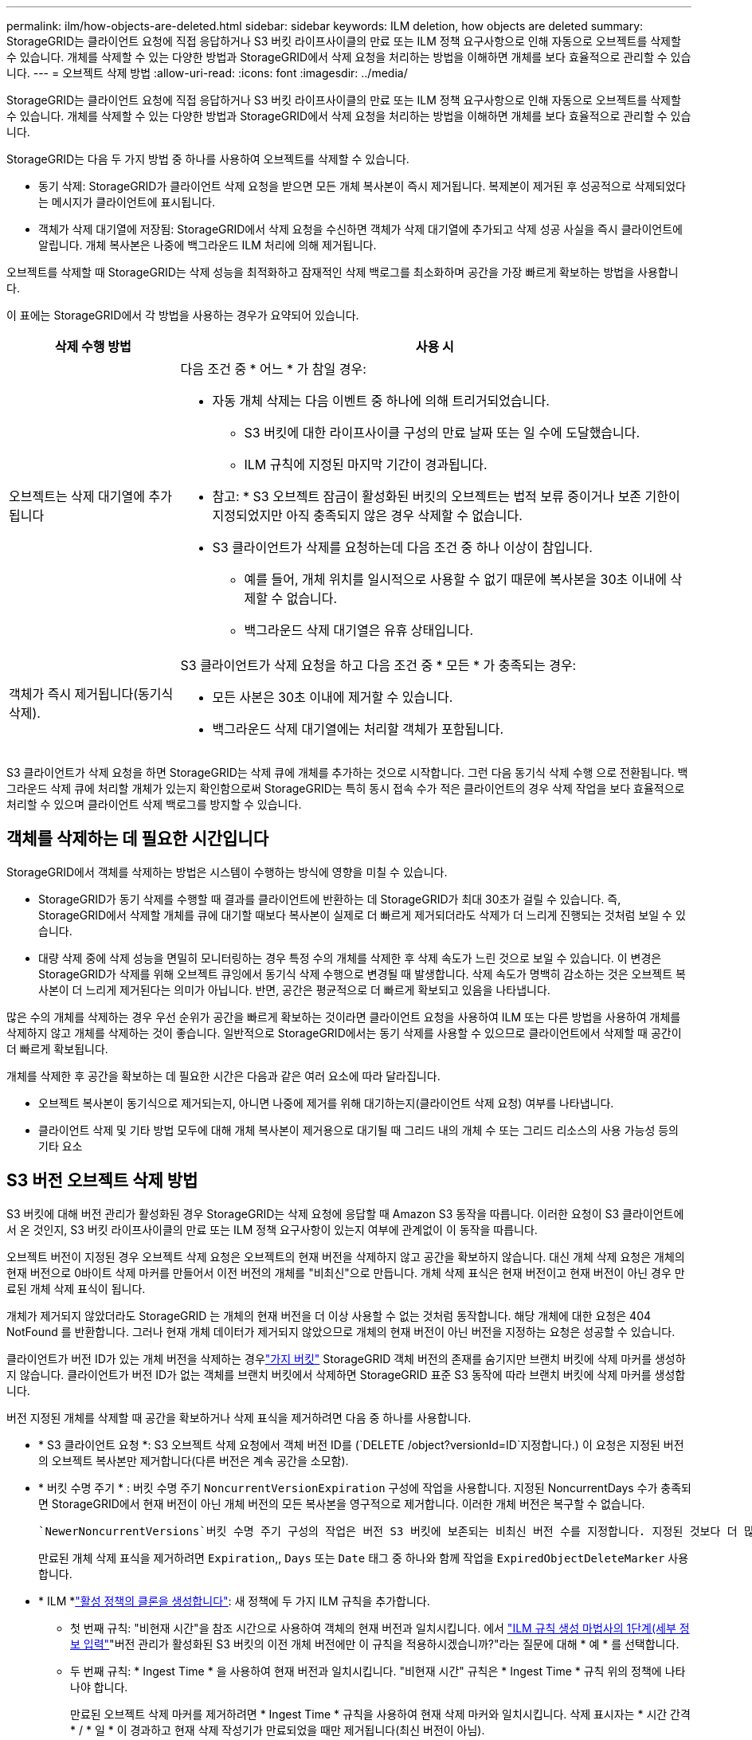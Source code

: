 ---
permalink: ilm/how-objects-are-deleted.html 
sidebar: sidebar 
keywords: ILM deletion, how objects are deleted 
summary: StorageGRID는 클라이언트 요청에 직접 응답하거나 S3 버킷 라이프사이클의 만료 또는 ILM 정책 요구사항으로 인해 자동으로 오브젝트를 삭제할 수 있습니다. 개체를 삭제할 수 있는 다양한 방법과 StorageGRID에서 삭제 요청을 처리하는 방법을 이해하면 개체를 보다 효율적으로 관리할 수 있습니다. 
---
= 오브젝트 삭제 방법
:allow-uri-read: 
:icons: font
:imagesdir: ../media/


[role="lead"]
StorageGRID는 클라이언트 요청에 직접 응답하거나 S3 버킷 라이프사이클의 만료 또는 ILM 정책 요구사항으로 인해 자동으로 오브젝트를 삭제할 수 있습니다. 개체를 삭제할 수 있는 다양한 방법과 StorageGRID에서 삭제 요청을 처리하는 방법을 이해하면 개체를 보다 효율적으로 관리할 수 있습니다.

StorageGRID는 다음 두 가지 방법 중 하나를 사용하여 오브젝트를 삭제할 수 있습니다.

* 동기 삭제: StorageGRID가 클라이언트 삭제 요청을 받으면 모든 개체 복사본이 즉시 제거됩니다. 복제본이 제거된 후 성공적으로 삭제되었다는 메시지가 클라이언트에 표시됩니다.
* 객체가 삭제 대기열에 저장됨: StorageGRID에서 삭제 요청을 수신하면 객체가 삭제 대기열에 추가되고 삭제 성공 사실을 즉시 클라이언트에 알립니다. 개체 복사본은 나중에 백그라운드 ILM 처리에 의해 제거됩니다.


오브젝트를 삭제할 때 StorageGRID는 삭제 성능을 최적화하고 잠재적인 삭제 백로그를 최소화하며 공간을 가장 빠르게 확보하는 방법을 사용합니다.

이 표에는 StorageGRID에서 각 방법을 사용하는 경우가 요약되어 있습니다.

[cols="1a,3a"]
|===
| 삭제 수행 방법 | 사용 시 


 a| 
오브젝트는 삭제 대기열에 추가됩니다
 a| 
다음 조건 중 * 어느 * 가 참일 경우:

* 자동 개체 삭제는 다음 이벤트 중 하나에 의해 트리거되었습니다.
+
** S3 버킷에 대한 라이프사이클 구성의 만료 날짜 또는 일 수에 도달했습니다.
** ILM 규칙에 지정된 마지막 기간이 경과됩니다.


+
* 참고: * S3 오브젝트 잠금이 활성화된 버킷의 오브젝트는 법적 보류 중이거나 보존 기한이 지정되었지만 아직 충족되지 않은 경우 삭제할 수 없습니다.

* S3 클라이언트가 삭제를 요청하는데 다음 조건 중 하나 이상이 참입니다.
+
** 예를 들어, 개체 위치를 일시적으로 사용할 수 없기 때문에 복사본을 30초 이내에 삭제할 수 없습니다.
** 백그라운드 삭제 대기열은 유휴 상태입니다.






 a| 
객체가 즉시 제거됩니다(동기식 삭제).
 a| 
S3 클라이언트가 삭제 요청을 하고 다음 조건 중 * 모든 * 가 충족되는 경우:

* 모든 사본은 30초 이내에 제거할 수 있습니다.
* 백그라운드 삭제 대기열에는 처리할 객체가 포함됩니다.


|===
S3 클라이언트가 삭제 요청을 하면 StorageGRID는 삭제 큐에 개체를 추가하는 것으로 시작합니다. 그런 다음 동기식 삭제 수행 으로 전환됩니다. 백그라운드 삭제 큐에 처리할 개체가 있는지 확인함으로써 StorageGRID는 특히 동시 접속 수가 적은 클라이언트의 경우 삭제 작업을 보다 효율적으로 처리할 수 있으며 클라이언트 삭제 백로그를 방지할 수 있습니다.



== 객체를 삭제하는 데 필요한 시간입니다

StorageGRID에서 객체를 삭제하는 방법은 시스템이 수행하는 방식에 영향을 미칠 수 있습니다.

* StorageGRID가 동기 삭제를 수행할 때 결과를 클라이언트에 반환하는 데 StorageGRID가 최대 30초가 걸릴 수 있습니다. 즉, StorageGRID에서 삭제할 개체를 큐에 대기할 때보다 복사본이 실제로 더 빠르게 제거되더라도 삭제가 더 느리게 진행되는 것처럼 보일 수 있습니다.
* 대량 삭제 중에 삭제 성능을 면밀히 모니터링하는 경우 특정 수의 개체를 삭제한 후 삭제 속도가 느린 것으로 보일 수 있습니다. 이 변경은 StorageGRID가 삭제를 위해 오브젝트 큐잉에서 동기식 삭제 수행으로 변경될 때 발생합니다. 삭제 속도가 명백히 감소하는 것은 오브젝트 복사본이 더 느리게 제거된다는 의미가 아닙니다. 반면, 공간은 평균적으로 더 빠르게 확보되고 있음을 나타냅니다.


많은 수의 개체를 삭제하는 경우 우선 순위가 공간을 빠르게 확보하는 것이라면 클라이언트 요청을 사용하여 ILM 또는 다른 방법을 사용하여 개체를 삭제하지 않고 개체를 삭제하는 것이 좋습니다. 일반적으로 StorageGRID에서는 동기 삭제를 사용할 수 있으므로 클라이언트에서 삭제할 때 공간이 더 빠르게 확보됩니다.

개체를 삭제한 후 공간을 확보하는 데 필요한 시간은 다음과 같은 여러 요소에 따라 달라집니다.

* 오브젝트 복사본이 동기식으로 제거되는지, 아니면 나중에 제거를 위해 대기하는지(클라이언트 삭제 요청) 여부를 나타냅니다.
* 클라이언트 삭제 및 기타 방법 모두에 대해 개체 복사본이 제거용으로 대기될 때 그리드 내의 개체 수 또는 그리드 리소스의 사용 가능성 등의 기타 요소




== S3 버전 오브젝트 삭제 방법

S3 버킷에 대해 버전 관리가 활성화된 경우 StorageGRID는 삭제 요청에 응답할 때 Amazon S3 동작을 따릅니다. 이러한 요청이 S3 클라이언트에서 온 것인지, S3 버킷 라이프사이클의 만료 또는 ILM 정책 요구사항이 있는지 여부에 관계없이 이 동작을 따릅니다.

오브젝트 버전이 지정된 경우 오브젝트 삭제 요청은 오브젝트의 현재 버전을 삭제하지 않고 공간을 확보하지 않습니다. 대신 개체 삭제 요청은 개체의 현재 버전으로 0바이트 삭제 마커를 만들어서 이전 버전의 개체를 "비최신"으로 만듭니다. 개체 삭제 표식은 현재 버전이고 현재 버전이 아닌 경우 만료된 개체 삭제 표식이 됩니다.

개체가 제거되지 않았더라도 StorageGRID 는 개체의 현재 버전을 더 이상 사용할 수 없는 것처럼 동작합니다. 해당 개체에 대한 요청은 404 NotFound 를 반환합니다. 그러나 현재 개체 데이터가 제거되지 않았으므로 개체의 현재 버전이 아닌 버전을 지정하는 요청은 성공할 수 있습니다.

클라이언트가 버전 ID가 있는 개체 버전을 삭제하는 경우link:../tenant/what-is-branch-bucket.html["가지 버킷"] StorageGRID 객체 버전의 존재를 숨기지만 브랜치 버킷에 삭제 마커를 생성하지 않습니다.  클라이언트가 버전 ID가 없는 객체를 브랜치 버킷에서 삭제하면 StorageGRID 표준 S3 동작에 따라 브랜치 버킷에 삭제 마커를 생성합니다.

버전 지정된 개체를 삭제할 때 공간을 확보하거나 삭제 표식을 제거하려면 다음 중 하나를 사용합니다.

* * S3 클라이언트 요청 *: S3 오브젝트 삭제 요청에서 객체 버전 ID를 (`DELETE /object?versionId=ID`지정합니다.) 이 요청은 지정된 버전의 오브젝트 복사본만 제거합니다(다른 버전은 계속 공간을 소모함).
* * 버킷 수명 주기 * : 버킷 수명 주기 `NoncurrentVersionExpiration` 구성에 작업을 사용합니다. 지정된 NoncurrentDays 수가 충족되면 StorageGRID에서 현재 버전이 아닌 개체 버전의 모든 복사본을 영구적으로 제거합니다. 이러한 개체 버전은 복구할 수 없습니다.
+
 `NewerNoncurrentVersions`버킷 수명 주기 구성의 작업은 버전 S3 버킷에 보존되는 비최신 버전 수를 지정합니다. 지정된 것보다 더 많은 비최신 버전이 있으면 `NewerNoncurrentVersions` StorageGRID는 NoncurrentDays 값이 경과되었을 때 이전 버전을 제거합니다.  `NewerNoncurrentVersions`임계값은 ILM에서 제공하는 수명주기 규칙을 재정의합니다. 즉, ILM이 삭제를 요청할 경우 임계값 내에 버전이 있는 현재 개체가 `NewerNoncurrentVersions` 보존됩니다.

+
만료된 개체 삭제 표식을 제거하려면 `Expiration`,, `Days` 또는 `Date` 태그 중 하나와 함께 작업을 `ExpiredObjectDeleteMarker` 사용합니다.

* * ILM *link:creating-ilm-policy.html["활성 정책의 클론을 생성합니다"]: 새 정책에 두 가지 ILM 규칙을 추가합니다.
+
** 첫 번째 규칙: "비현재 시간"을 참조 시간으로 사용하여 객체의 현재 버전과 일치시킵니다. 에서 link:create-ilm-rule-enter-details.html["ILM 규칙 생성 마법사의 1단계(세부 정보 입력"]"버전 관리가 활성화된 S3 버킷의 이전 개체 버전에만 이 규칙을 적용하시겠습니까?"라는 질문에 대해 * 예 * 를 선택합니다.
** 두 번째 규칙: * Ingest Time * 을 사용하여 현재 버전과 일치시킵니다. "비현재 시간" 규칙은 * Ingest Time * 규칙 위의 정책에 나타나야 합니다.
+
만료된 오브젝트 삭제 마커를 제거하려면 * Ingest Time * 규칙을 사용하여 현재 삭제 마커와 일치시킵니다. 삭제 표시자는 * 시간 간격 * / * 일 * 이 경과하고 현재 삭제 작성기가 만료되었을 때만 제거됩니다(최신 버전이 아님).



* * 버킷에서 오브젝트 삭제 *: link:../tenant/deleting-s3-bucket-objects.html["모든 개체 버전을 삭제합니다"]버킷에서 삭제 마커를 포함하여 테넌트 관리자를 사용합니다.


버전이 지정된 개체가 삭제되면 StorageGRID는 개체의 현재 버전으로 0바이트 삭제 표식을 만듭니다. 버전이 지정된 버킷을 삭제하려면 먼저 모든 오브젝트 및 삭제 마커를 제거해야 합니다.

* StorageGRID 11.7 이하 버전에서 생성된 삭제 표식은 S3 클라이언트 요청을 통해서만 제거할 수 있으며, ILM, 버킷 라이프사이클 규칙에 의해 제거되거나 버킷 작업의 오브젝트 삭제 에 의해 제거되지 않습니다.
* StorageGRID 11.8 이상에서 생성된 버킷의 삭제 마커는 ILM, 버킷 라이프사이클 규칙, 버킷 작업의 오브젝트 삭제 또는 명시적 S3 클라이언트 삭제로 제거할 수 있습니다.


.관련 정보
* link:../s3/index.html["S3 REST API 사용"]
* link:example-4-ilm-rules-and-policy-for-s3-versioned-objects.html["예 4: S3 버전 오브젝트에 대한 ILM 규칙 및 정책"]

